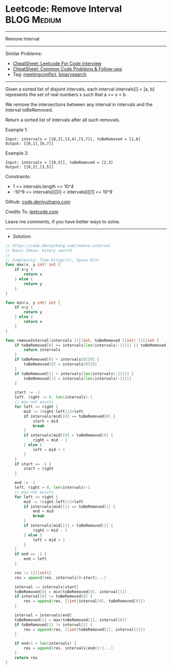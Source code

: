 * Leetcode: Remove Interval                                     :BLOG:Medium:
#+STARTUP: showeverything
#+OPTIONS: toc:nil \n:t ^:nil creator:nil d:nil
:PROPERTIES:
:type:     meetingconflict, binarysearch
:END:
---------------------------------------------------------------------
Remove Interval
---------------------------------------------------------------------
#+BEGIN_HTML
<a href="https://github.com/dennyzhang/code.dennyzhang.com/tree/master/problems/remove-interval"><img align="right" width="200" height="183" src="https://www.dennyzhang.com/wp-content/uploads/denny/watermark/github.png" /></a>
#+END_HTML
Similar Problems:
- [[https://cheatsheet.dennyzhang.com/cheatsheet-leetcode-A4][CheatSheet: Leetcode For Code Interview]]
- [[https://cheatsheet.dennyzhang.com/cheatsheet-followup-A4][CheatSheet: Common Code Problems & Follow-ups]]
- Tag: [[https://code.dennyzhang.com/followup-meetingconflict][meetingconflict]], [[https://code.dennyzhang.com/review-binarysearch][binarysearch]]
---------------------------------------------------------------------
Given a sorted list of disjoint intervals, each interval intervals[i] = [a, b] represents the set of real numbers x such that a <= x < b.

We remove the intersections between any interval in intervals and the interval toBeRemoved.

Return a sorted list of intervals after all such removals.

Example 1:
#+BEGIN_EXAMPLE
Input: intervals = [[0,2],[3,4],[5,7]], toBeRemoved = [1,6]
Output: [[0,1],[6,7]]
#+END_EXAMPLE

Example 2:
#+BEGIN_EXAMPLE
Input: intervals = [[0,5]], toBeRemoved = [2,3]
Output: [[0,2],[3,5]]
#+END_EXAMPLE
 
Constraints:

- 1 <= intervals.length <= 10^4
- -10^9 <= intervals[i][0] < intervals[i][1] <= 10^9

Github: [[https://github.com/dennyzhang/code.dennyzhang.com/tree/master/problems/remove-interval][code.dennyzhang.com]]

Credits To: [[https://leetcode.com/problems/remove-interval/description/][leetcode.com]]

Leave me comments, if you have better ways to solve.
---------------------------------------------------------------------
- Solution:

#+BEGIN_SRC go
// https://code.dennyzhang.com/remove-interval
// Basic Ideas: binary search
//
// Complexity: Time O(log(n)), Space O(n)
func max(x, y int) int {
    if x>y {
        return x
    } else {
        return y
    }
}

func min(x, y int) int {
    if x>y {
        return y
    } else {
        return x
    }
}

func removeInterval(intervals [][]int, toBeRemoved []int) [][]int {
    if toBeRemoved[0] >= intervals[len(intervals)-1][1] || toBeRemoved[1] <= intervals[0][0] {
        return intervals
    }
    if toBeRemoved[0] < intervals[0][0] {
        toBeRemoved[0] = intervals[0][0]
    }
    if toBeRemoved[1] > intervals[len(intervals)-1][1] {
        toBeRemoved[1] = intervals[len(intervals)-1][1]
    }

    start := -1
    left, right := 0, len(intervals)-1
    // may not exists
    for left <= right {
        mid := (right-left)/2+left
        if intervals[mid][0] == toBeRemoved[0] {
            start = mid
            break
        }
        if intervals[mid][0] > toBeRemoved[0] {
            right = mid - 1
        } else {
            left = mid + 1
        }
    }
    if start == -1 {
        start = right
    }

    end := -1
    left, right = 0, len(intervals)-1
    // may not exists
    for left <= right {
        mid := (right-left)/2+left
        if intervals[mid][1] == toBeRemoved[1] {
            end = mid
            break
        }
        if intervals[mid][1] > toBeRemoved[1] {
            right = mid - 1
        } else {
            left = mid + 1
        }
    }
    if end == -1 {
        end = left
    }

    res := [][]int{}
    res = append(res, intervals[0:start]...)
    
    interval := intervals[start]
    toBeRemoved[0] = min(toBeRemoved[0], interval[1])
    if interval[0] != toBeRemoved[0] {
        res = append(res, []int{interval[0], toBeRemoved[0]})
    }

    interval = intervals[end]
    toBeRemoved[1] = max(toBeRemoved[1], interval[0])
    if toBeRemoved[1] != interval[1] {
        res = append(res, []int{toBeRemoved[1], interval[1]})
    }

    if end+1 < len(intervals) {
        res = append(res, intervals[end+1:]...)
    }
    return res
}
#+END_SRC

#+BEGIN_HTML
<div style="overflow: hidden;">
<div style="float: left; padding: 5px"> <a href="https://www.linkedin.com/in/dennyzhang001"><img src="https://www.dennyzhang.com/wp-content/uploads/sns/linkedin.png" alt="linkedin" /></a></div>
<div style="float: left; padding: 5px"><a href="https://github.com/dennyzhang"><img src="https://www.dennyzhang.com/wp-content/uploads/sns/github.png" alt="github" /></a></div>
<div style="float: left; padding: 5px"><a href="https://www.dennyzhang.com/slack" target="_blank" rel="nofollow"><img src="https://www.dennyzhang.com/wp-content/uploads/sns/slack.png" alt="slack"/></a></div>
</div>
#+END_HTML
